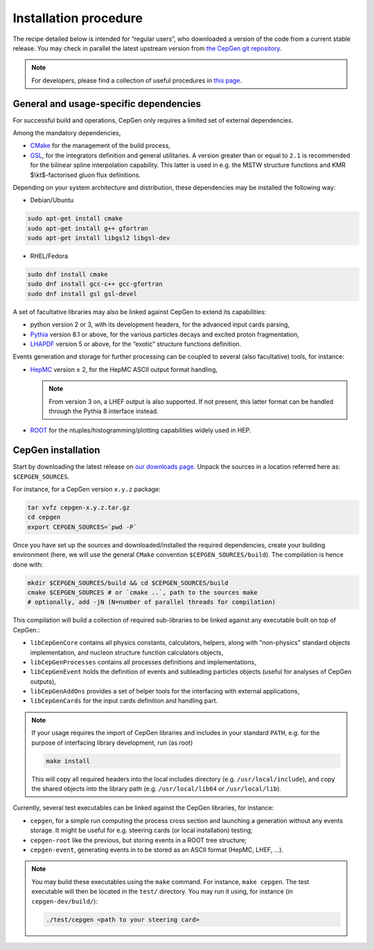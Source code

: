 ======================
Installation procedure
======================

The recipe detailed below is intended for “regular users”, who downloaded a version of the code from a current stable release.
You may check in parallel the latest upstream version from `the CepGen git repository <https://phab.hepforge.org/source/cepgen/>`_.

.. note::
   For developers, please find a collection of useful procedures in `this page <install-dev>`_.

General and usage-specific dependencies
---------------------------------------

For successful build and operations, CepGen only requires a limited set
of external dependencies.

Among the mandatory dependencies,

* `CMake <https://cmake.org/>`_ for the management of the build process,
* `GSL <https://www.gnu.org/software/gsl/>`_, for the integrators definition and general utilitaries.
  A version greater than or equal to ``2.1`` is recommended for the bilinear spline interpolation capability.
  This latter is used in e.g. the MSTW structure functions and KMR $\\kt$-factorised gluon flux definitions.

Depending on your system architecture and distribution, these dependencies may be installed the following way:

* Debian/Ubuntu

.. code:: sh

   sudo apt-get install cmake
   sudo apt-get install g++ gfortran
   sudo apt-get install libgsl2 libgsl-dev

* RHEL/Fedora

.. code:: sh

   sudo dnf install cmake
   sudo dnf install gcc-c++ gcc-gfortran
   sudo dnf install gsl gsl-devel

A set of facultative libraries may also be linked against CepGen to extend its capabilities:

* python version 2 or 3, with its development headers, for the advanced input cards parsing,
* `Pythia <http://home.thep.lu.se/Pythia/>`_ version 8.1 or above, for the various particles decays and excited proton fragmentation,
* `LHAPDF <https://lhapdf.hepforge.org/>`_ version 5 or above, for the “exotic” structure functions definition.

Events generation and storage for further processing can be coupled to several (also facultative) tools, for instance:

* `HepMC <https://hepmc.web.cern.ch/hepmc/>`_ version ≥ 2, for the HepMC ASCII output format handling,

  .. note::
     From version 3 on, a LHEF output is also supported.
     If not present, this latter format can be handled through the Pythia 8 interface instead.

* `ROOT <https://root.cern.ch/>`_ for the ntuples/histogramming/plotting capabilities widely used in HEP.

CepGen installation
-------------------

Start by downloading the latest release on `our downloads page </downloads>`_.
Unpack the sources in a location referred here as: ``$CEPGEN_SOURCES``.

For instance, for a CepGen version ``x.y.z`` package:

.. code:: sh

   tar xvfz cepgen-x.y.z.tar.gz
   cd cepgen
   export CEPGEN_SOURCES=`pwd -P`

Once you have set up the sources and downloaded/installed the required dependencies, create your building environment (here, we will use the general ``CMake`` convention ``$CEPGEN_SOURCES/build``).
The compilation is hence done with:

.. code:: sh

   mkdir $CEPGEN_SOURCES/build && cd $CEPGEN_SOURCES/build
   cmake $CEPGEN_SOURCES # or `cmake ..`, path to the sources make
   # optionally, add -jN (N=number of parallel threads for compilation)

This compilation will build a collection of required sub-libraries to be linked against any executable built on top of CepGen.:

* ``libCepGenCore`` contains all physics constants, calculators, helpers, along with "non-physics" standard objects implementation, and nucleon structure function calculators objects,
* ``libCepGenProcesses`` contains all processes definitions and implementations,
* ``libCepGenEvent`` holds the definition of events and subleading particles objects (useful for analyses of CepGen outputs),
* ``libCepGenAddOns`` provides a set of helper tools for the interfacing with external applications,
* ``libCepGenCards`` for the input cards definition and handling part.

.. note::
   If your usage requires the import of CepGen libraries and includes in your standard ``PATH``, e.g. for the purpose of interfacing library development, run (as root)

   .. code:: sh

      make install

   This will copy all required headers into the local includes directory (e.g. ``/usr/local/include``), and copy the shared objects into the library path (e.g. ``/usr/local/lib64`` or ``/usr/local/lib``).

Currently, several test executables can be linked against the CepGen libraries, for instance:

- ``cepgen``, for a simple run computing the process cross section and
  launching a generation without any events storage. It might be useful
  for e.g. steering cards (or local installation) testing;
- ``cepgen-root`` like the previous, but storing events in a ROOT tree
  structure;
- ``cepgen-event``, generating events in to be stored as an ASCII
  format (HepMC, LHEF, …).

.. note::
   You may build these executables using the ``make`` command.
   For instance, ``make cepgen``. The test executable will then be located in the ``test/`` directory.
   You may run it using, for instance (in ``cepgen-dev/build/``):

   .. code:: sh

      ./test/cepgen <path to your steering card>

.. doxygengroup:: Executables
